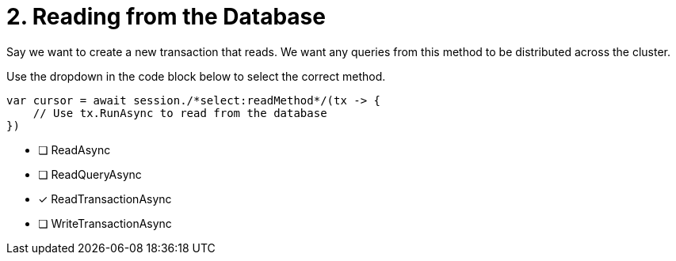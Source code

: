 [.question.select-in-source]
= 2. Reading from the Database

Say we want to create a new transaction that reads.  We want any queries from this method to be distributed across the cluster.

Use the dropdown in the code block below to select the correct method.

[source,c#,rel=nocopy]
----
var cursor = await session./*select:readMethod*/(tx -> {
    // Use tx.RunAsync to read from the database
})
----

- [ ] ReadAsync
- [ ] ReadQueryAsync
- [*] ReadTransactionAsync
- [ ] WriteTransactionAsync
